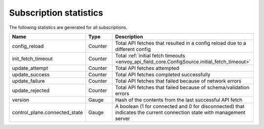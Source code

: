 .. _subscription_statistics:

Subscription statistics
=======================

The following statistics are generated for all subscriptions.

.. csv-table::
  :header: Name, Type, Description
  :widths: 1, 1, 2

  config_reload, Counter, Total API fetches that resulted in a config reload due to a different config
  init_fetch_timeout, Counter, Total :ref:`initial fetch timeouts <envoy_api_field_core.ConfigSource.initial_fetch_timeout>`
  update_attempt, Counter, Total API fetches attempted
  update_success, Counter, Total API fetches completed successfully
  update_failure, Counter, Total API fetches that failed because of network errors
  update_rejected, Counter, Total API fetches that failed because of schema/validation errors
  version, Gauge, Hash of the contents from the last successful API fetch
  control_plane.connected_state, Gauge, A boolean (1 for connected and 0 for disconnected) that indicates the current connection state with management server
